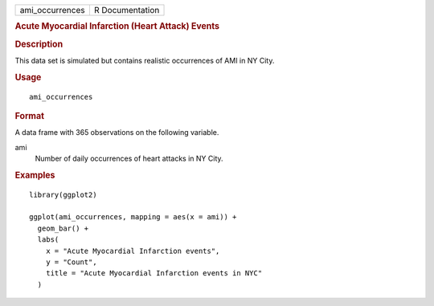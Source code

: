 .. container::

   .. container::

      =============== ===============
      ami_occurrences R Documentation
      =============== ===============

      .. rubric:: Acute Myocardial Infarction (Heart Attack) Events
         :name: acute-myocardial-infarction-heart-attack-events

      .. rubric:: Description
         :name: description

      This data set is simulated but contains realistic occurrences of
      AMI in NY City.

      .. rubric:: Usage
         :name: usage

      ::

         ami_occurrences

      .. rubric:: Format
         :name: format

      A data frame with 365 observations on the following variable.

      ami
         Number of daily occurrences of heart attacks in NY City.

      .. rubric:: Examples
         :name: examples

      ::

         library(ggplot2)

         ggplot(ami_occurrences, mapping = aes(x = ami)) +
           geom_bar() +
           labs(
             x = "Acute Myocardial Infarction events",
             y = "Count",
             title = "Acute Myocardial Infarction events in NYC"
           )
